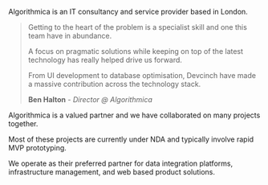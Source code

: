 Algorithmica is an IT consultancy and service provider based in London.

#+BEGIN_QUOTE
Getting to the heart of the problem is a specialist skill and one this team have in abundance.

A focus on pragmatic solutions while keeping on top of the latest technology has really helped drive us forward.

From UI development to database optimisation, Devcinch have made a massive contribution across the technology stack.

*Ben Halton* - /Director @ Algorithmica/
#+END_QUOTE

Algorithmica is a valued partner and we have collaborated on many projects together.

Most of these projects are currently under NDA and typically involve rapid MVP prototyping. 

We operate as their preferred partner for data integration platforms, infrastructure management, and web based product solutions. 
